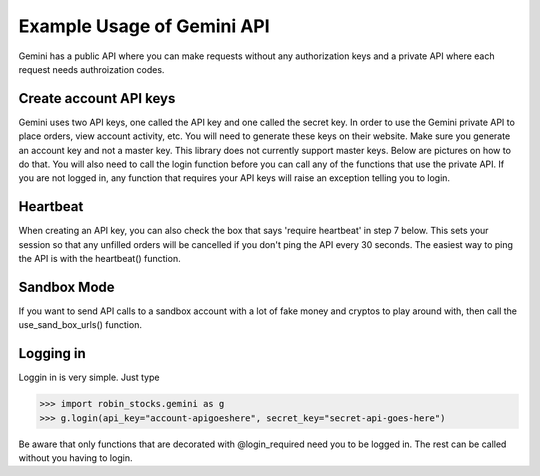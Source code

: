 Example Usage of Gemini API
===========================
Gemini has a public API where you can make requests without any authorization keys and 
a private API where each request needs authroization codes.

Create account API keys
^^^^^^^^^^^^^^^^^^^^^^^
Gemini uses two API keys, one called the API key and one called the secret key. In order to use the Gemini
private API to place orders, view account activity, etc. You will need to generate these keys on their website.
Make sure you generate an account key and not a master key. This library does not currently support master keys.
Below are pictures on how to do that. You will also need to call the login function before you can call
any of the functions that use the private API. If you are not logged in, any function that requires your
API keys will raise an exception telling you to login.

Heartbeat
^^^^^^^^^
When creating an API key, you can also check the box that says 'require heartbeat' in step 7 below. This 
sets your session so that any unfilled orders will be cancelled if you don't ping the API every 30 seconds.
The easiest way to ping the API is with the heartbeat() function.

Sandbox Mode
^^^^^^^^^^^^
If you want to send API calls to a sandbox account with a lot of fake money and cryptos to play around with,
then call the use_sand_box_urls() function.

.. image:: docs/source/_static/pics/gemini/market.png

.. image:: docs/source/_static/pics/gemini/settings.png

.. image:: docs/source/_static/pics/gemini/create.png

.. image:: docs/source/_static/pics/gemini/primary.png

.. image:: docs/source/_static/pics/gemini/final.png

Logging in
^^^^^^^^^^
Loggin in is very simple. Just type

>>> import robin_stocks.gemini as g
>>> g.login(api_key="account-apigoeshere", secret_key="secret-api-goes-here")

Be aware that only functions that are decorated with @login_required need you to be logged in.
The rest can be called without you having to login.
